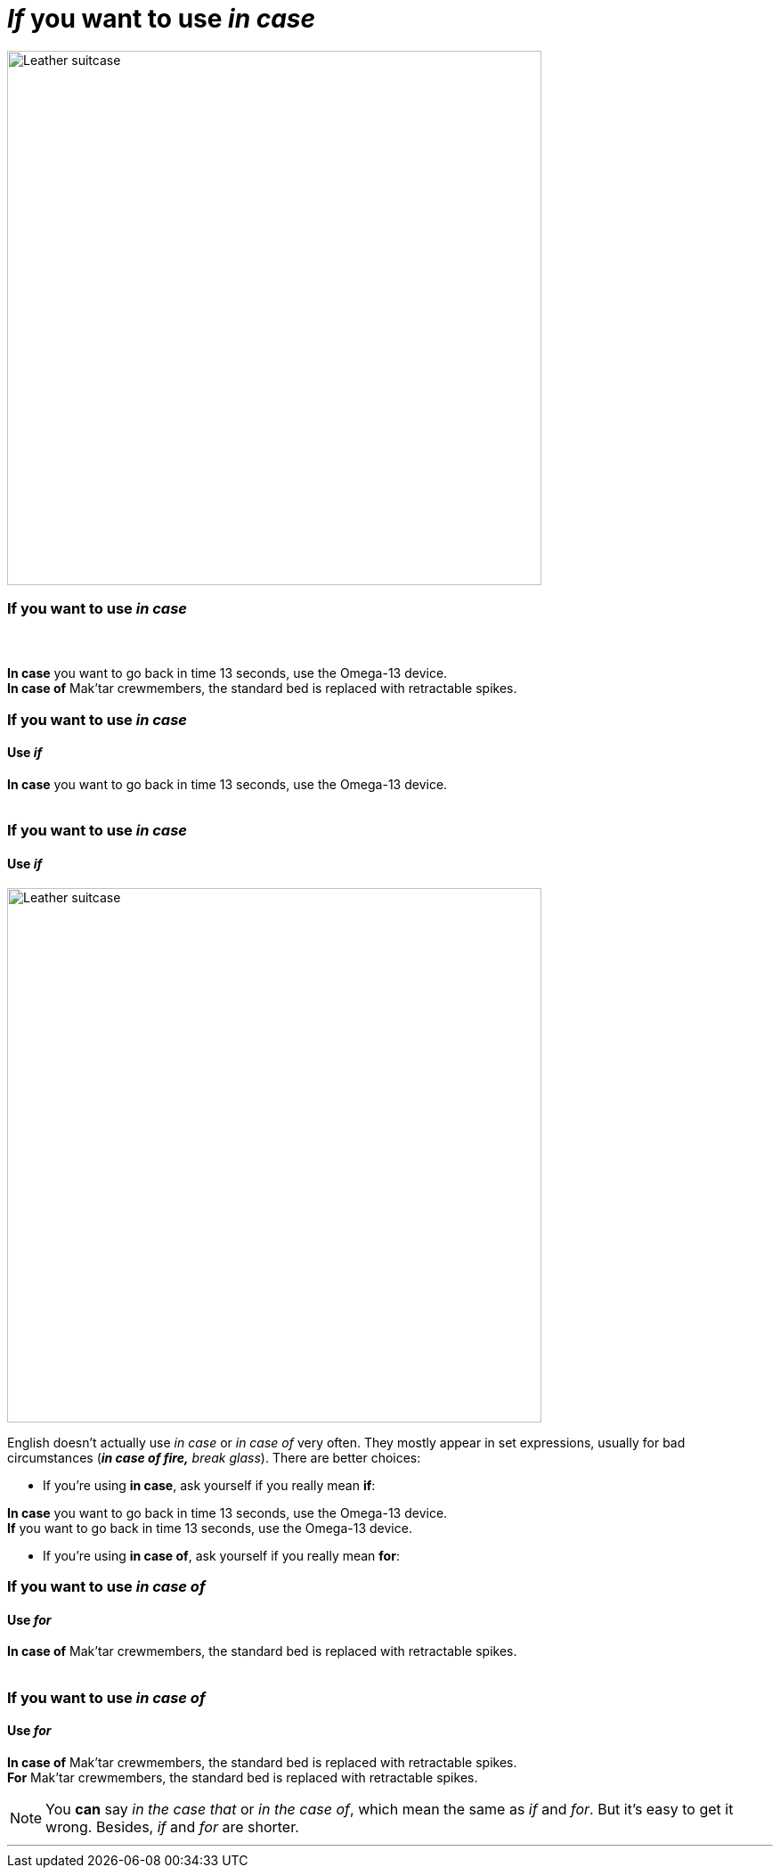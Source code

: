 = _If_ you want to use _in case_
:fragment:
:imagesdir: ../images

// ---- SLIDE 1 ----
// tag::slide[]

image::suitcase.png["Leather suitcase",600,align="center"]

// ---- SLIDE 2 ----
=== If you want to use _in case_
==== &nbsp;

// ---- EXPLANATION  2 ----
// tag::html[]

====
[.red]#*In case*# you want to go back in time 13 seconds, use the Omega-13 device. +
[.red]#*In case of*# Mak'tar crewmembers, the standard bed is replaced with retractable spikes.
====

// end::html[]

// ---- SLIDE 2 ----
=== If you want to use _in case_
==== Use _if_

====
[.red]#*In case*# you want to go back in time 13 seconds, use the Omega-13 device. +
&nbsp;
====

// ---- SLIDE 3 ----
=== If you want to use _in case_
==== Use _if_
// end::slide[]

// ---- EXPLANATION  3 ----
// tag::html[]

[.ornamental]
image::suitcase.png["Leather suitcase",600,align="center"]

English doesn't actually use _in case_ or _in case of_ very often. They mostly appear in set expressions, usually for bad circumstances (*_in case of fire,_* _break glass_). There are better choices:

* If you're using [.red]#*in case*#, ask yourself if you really mean [.blue]#*if*#:

// tag::slide[]

====
[.red]#*In case*# you want to go back in time 13 seconds, use the Omega-13 device. +
[.blue]#*If*# you want to go back in time 13 seconds, use the Omega-13 device.
====

// end::slide[]
// ---- EXPLANATION  4 ----

* If you're using [.red]#*in case of*#, ask yourself if you really mean [.blue]#*for*#:

// end::html[]

// ---- SLIDE 4 ----
// tag::slide[]
=== If you want to use _in case of_
==== Use _for_
====
[.red]#*In case of*# Mak'tar crewmembers, the standard bed is replaced with retractable spikes. +
&nbsp;
====

// ---- SLIDE 5 ----
=== If you want to use _in case of_
==== Use _for_

// ---- EXPLANATION  5 ----
// tag::html[]

====
[.red]#*In case of*# Mak'tar crewmembers, the standard bed is replaced with retractable spikes. +
[.blue]#*For*# Mak'tar crewmembers, the standard bed is replaced with retractable spikes.
====

// end::slide[]

// ---- EXPLANATION  6 ----
[NOTE]
====
You *can* say _in the case that_ or _in the case of_, which mean the same as _if_ and _for_. But it's easy to get it wrong. Besides, _if_ and _for_ are shorter.
====

'''
// end::html[]
